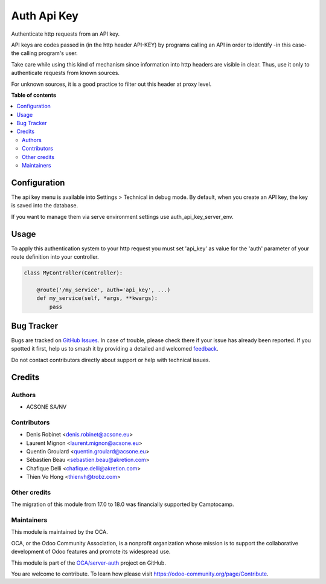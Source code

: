 ============
Auth Api Key
============

.. 
   !!!!!!!!!!!!!!!!!!!!!!!!!!!!!!!!!!!!!!!!!!!!!!!!!!!!
   !! This file is generated by oca-gen-addon-readme !!
   !! changes will be overwritten.                   !!
   !!!!!!!!!!!!!!!!!!!!!!!!!!!!!!!!!!!!!!!!!!!!!!!!!!!!
   !! source digest: sha256:455a0f8646088cc228c9423fcbabbc1d81cabbebd0cac6dcf07bbbe000a6fc87
   !!!!!!!!!!!!!!!!!!!!!!!!!!!!!!!!!!!!!!!!!!!!!!!!!!!!

.. |badge1| image:: https://img.shields.io/badge/maturity-Production%2FStable-green.png
    :target: https://odoo-community.org/page/development-status
    :alt: Production/Stable
.. |badge2| image:: https://img.shields.io/badge/licence-LGPL--3-blue.png
    :target: http://www.gnu.org/licenses/lgpl-3.0-standalone.html
    :alt: License: LGPL-3
.. |badge3| image:: https://img.shields.io/badge/github-OCA%2Fserver--auth-lightgray.png?logo=github
    :target: https://github.com/OCA/server-auth/tree/18.0/auth_api_key
    :alt: OCA/server-auth
.. |badge4| image:: https://img.shields.io/badge/weblate-Translate%20me-F47D42.png
    :target: https://translation.odoo-community.org/projects/server-auth-18-0/server-auth-18-0-auth_api_key
    :alt: Translate me on Weblate
.. |badge5| image:: https://img.shields.io/badge/runboat-Try%20me-875A7B.png
    :target: https://runboat.odoo-community.org/builds?repo=OCA/server-auth&target_branch=18.0
    :alt: Try me on Runboat

|badge1| |badge2| |badge3| |badge4| |badge5|

Authenticate http requests from an API key.

API keys are codes passed in (in the http header API-KEY) by programs
calling an API in order to identify -in this case- the calling program's
user.

Take care while using this kind of mechanism since information into http
headers are visible in clear. Thus, use it only to authenticate requests
from known sources.

For unknown sources, it is a good practice to filter out this header at
proxy level.

**Table of contents**

.. contents::
   :local:

Configuration
=============

The api key menu is available into Settings > Technical in debug mode.
By default, when you create an API key, the key is saved into the
database.

If you want to manage them via serve environment settings use
auth_api_key_server_env.

Usage
=====

To apply this authentication system to your http request you must set
'api_key' as value for the 'auth' parameter of your route definition
into your controller.

.. code:: python

   class MyController(Controller):

       @route('/my_service', auth='api_key', ...)
       def my_service(self, *args, **kwargs):
           pass

Bug Tracker
===========

Bugs are tracked on `GitHub Issues <https://github.com/OCA/server-auth/issues>`_.
In case of trouble, please check there if your issue has already been reported.
If you spotted it first, help us to smash it by providing a detailed and welcomed
`feedback <https://github.com/OCA/server-auth/issues/new?body=module:%20auth_api_key%0Aversion:%2018.0%0A%0A**Steps%20to%20reproduce**%0A-%20...%0A%0A**Current%20behavior**%0A%0A**Expected%20behavior**>`_.

Do not contact contributors directly about support or help with technical issues.

Credits
=======

Authors
-------

* ACSONE SA/NV

Contributors
------------

-  Denis Robinet <denis.robinet@acsone.eu>
-  Laurent Mignon <laurent.mignon@acsone.eu>
-  Quentin Groulard <quentin.groulard@acsone.eu>
-  Sébastien Beau <sebastien.beau@akretion.com>
-  Chafique Delli <chafique.delli@akretion.com>
-  Thien Vo Hong <thienvh@trobz.com>

Other credits
-------------

The migration of this module from 17.0 to 18.0 was financially supported
by Camptocamp.

Maintainers
-----------

This module is maintained by the OCA.

.. image:: https://odoo-community.org/logo.png
   :alt: Odoo Community Association
   :target: https://odoo-community.org

OCA, or the Odoo Community Association, is a nonprofit organization whose
mission is to support the collaborative development of Odoo features and
promote its widespread use.

This module is part of the `OCA/server-auth <https://github.com/OCA/server-auth/tree/18.0/auth_api_key>`_ project on GitHub.

You are welcome to contribute. To learn how please visit https://odoo-community.org/page/Contribute.
